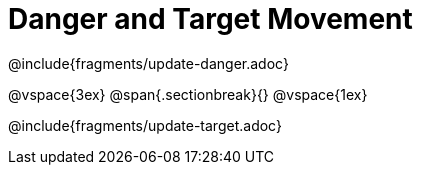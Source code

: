= Danger and Target Movement

@include{fragments/update-danger.adoc}

@vspace{3ex}
@span{.sectionbreak}{}
@vspace{1ex}

@include{fragments/update-target.adoc}
